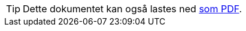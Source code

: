 ifeval::["{backend}" == "html5"]

[TIP]
//.Nedlasting av dokumentet
Dette dokumentet kan også lastes ned link:files/veileder-beskrivelse-av-datasett.pdf[som PDF].

endif::[]
